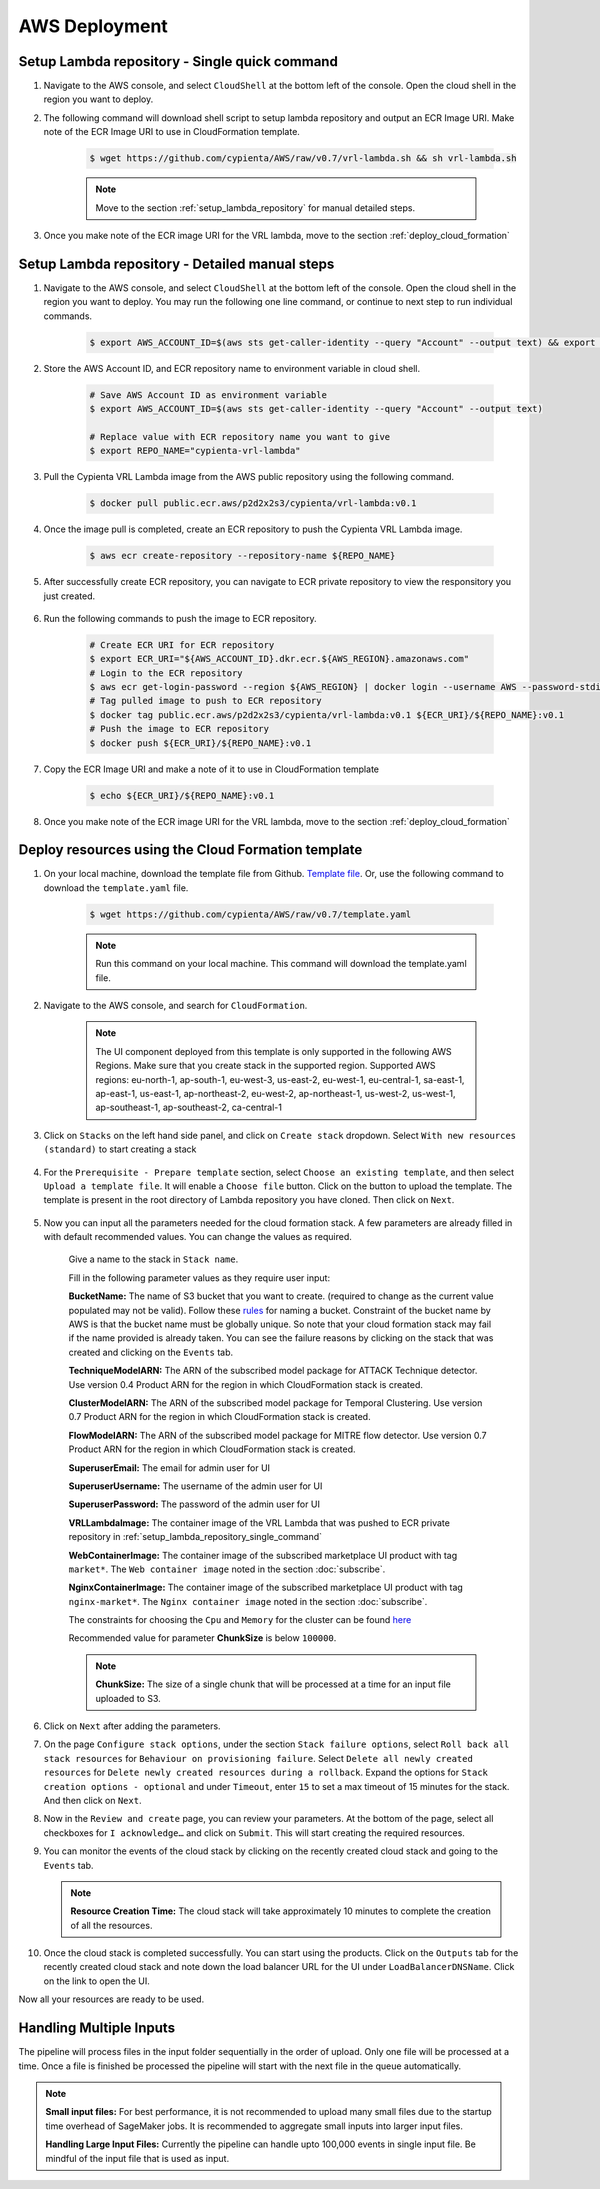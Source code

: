 AWS Deployment
==============

.. _setup_lambda_repository_single_command:

Setup Lambda repository - Single quick command
-----------------------

1. Navigate to the AWS console, and select ``CloudShell`` at the bottom left of the console. Open the cloud shell in the region you want to deploy.

2. The following command will download shell script to setup lambda repository and output an ECR Image URI. Make note of the ECR Image URI to use in CloudFormation template.

    .. code-block:: shell

        $ wget https://github.com/cypienta/AWS/raw/v0.7/vrl-lambda.sh && sh vrl-lambda.sh
    
    .. note::
        Move to the section :ref:`setup_lambda_repository` for manual detailed steps.

3. Once you make note of the ECR image URI for the VRL lambda, move to the section :ref:`deploy_cloud_formation`

.. _setup_lambda_repository:

Setup Lambda repository - Detailed manual steps
-----------------------

1. Navigate to the AWS console, and select ``CloudShell`` at the bottom left of the console. Open the cloud shell in the region you want to deploy. You may run the following one line command, or continue to next step to run individual commands.

    .. code-block:: shell

        $ export AWS_ACCOUNT_ID=$(aws sts get-caller-identity --query "Account" --output text) && export REPO_NAME="cypienta-vrl-lambda" && docker pull public.ecr.aws/p2d2x2s3/cypienta/vrl-lambda:v0.1 && aws ecr create-repository --repository-name ${REPO_NAME} && export ECR_URI="${AWS_ACCOUNT_ID}.dkr.ecr.${AWS_REGION}.amazonaws.com" && aws ecr get-login-password --region ${AWS_REGION} | docker login --username AWS --password-stdin ${ECR_URI} && docker tag public.ecr.aws/p2d2x2s3/cypienta/vrl-lambda:v0.1 ${ECR_URI}/${REPO_NAME}:v0.1 && docker push ${ECR_URI}/${REPO_NAME}:v0.1 && echo ${ECR_URI}/${REPO_NAME}:v0.1

2. Store the AWS Account ID, and ECR repository name to environment variable in cloud shell.

    .. code-block:: shell

        # Save AWS Account ID as environment variable
        $ export AWS_ACCOUNT_ID=$(aws sts get-caller-identity --query "Account" --output text)

        # Replace value with ECR repository name you want to give
        $ export REPO_NAME="cypienta-vrl-lambda"

3. Pull the Cypienta VRL Lambda image from the AWS public repository using the following command.

    .. code-block:: shell

        $ docker pull public.ecr.aws/p2d2x2s3/cypienta/vrl-lambda:v0.1

4. Once the image pull is completed, create an ECR repository to push the Cypienta VRL Lambda image.

    .. code-block:: shell

        $ aws ecr create-repository --repository-name ${REPO_NAME}

5. After successfully create ECR repository, you can navigate to ECR private repository to view the responsitory you just created.

    .. image:: resources/lambda_ecr.png
        :alt: lambda ecr repo
        :align: center

6. Run the following commands to push the image to ECR repository.
    
    .. code-block:: shell

        # Create ECR URI for ECR repository
        $ export ECR_URI="${AWS_ACCOUNT_ID}.dkr.ecr.${AWS_REGION}.amazonaws.com"
        # Login to the ECR repository
        $ aws ecr get-login-password --region ${AWS_REGION} | docker login --username AWS --password-stdin ${ECR_URI}
        # Tag pulled image to push to ECR repository
        $ docker tag public.ecr.aws/p2d2x2s3/cypienta/vrl-lambda:v0.1 ${ECR_URI}/${REPO_NAME}:v0.1
        # Push the image to ECR repository
        $ docker push ${ECR_URI}/${REPO_NAME}:v0.1

7. Copy the ECR Image URI and make a note of it to use in CloudFormation template

    .. code-block:: shell

        $ echo ${ECR_URI}/${REPO_NAME}:v0.1

8. Once you make note of the ECR image URI for the VRL lambda, move to the section :ref:`deploy_cloud_formation`

.. _deploy_cloud_formation:

Deploy resources using the Cloud Formation template
---------------------------------------------------

1. On your local machine, download the template file from Github. `Template file <https://github.com/cypienta/AWS/blob/862fe7a6a28a3be7c8f3367d142d5464a2f52037/template.yaml>`__. Or, use the following command to download the ``template.yaml`` file.

    .. code-block:: shell

        $ wget https://github.com/cypienta/AWS/raw/v0.7/template.yaml
    
    .. note::
        Run this command on your local machine. This command will download the template.yaml file.

2. Navigate to the AWS console, and search for ``CloudFormation``.

    .. note::
        The UI component deployed from this template is only supported in the following AWS Regions. Make sure that you create stack in the supported region.
        Supported AWS regions: eu-north-1, ap-south-1, eu-west-3, us-east-2, eu-west-1, eu-central-1, sa-east-1, ap-east-1, us-east-1, ap-northeast-2, eu-west-2, ap-northeast-1, us-west-2, us-west-1, ap-southeast-1, ap-southeast-2, ca-central-1

3. Click on ``Stacks`` on the left hand side panel, and click on ``Create stack`` dropdown. Select ``With new resources (standard)`` to start creating a stack

    .. image:: resources/create_stack_start.png
        :alt: Subscribe to technique detector
        :align: center

4. For the ``Prerequisite - Prepare template`` section, select ``Choose an existing template``, and then select ``Upload a template file``. It will enable a ``Choose file`` button. Click on the button to upload the template. The template is present in the root directory of Lambda repository you have cloned. Then click on ``Next``.

    .. image:: resources/upload_template_file.png
        :alt: Subscribe to technique detector
        :align: center

5. Now you can input all the parameters needed for the cloud formation stack. A few parameters are already filled in with default recommended values. You can change the values as required.
    
    Give a name to the stack in ``Stack name``.


    Fill in the following parameter values as they require user input:

    **BucketName:** The name of S3 bucket that you want to create.
    (required to change as the current value populated may not be
    valid). Follow these
    `rules <https://docs.aws.amazon.com/AmazonS3/latest/userguide/bucketnamingrules.html#general-purpose-bucket-names>`__
    for naming a bucket. Constraint of the bucket name by AWS is that
    the bucket name must be globally unique. So note that your cloud
    formation stack may fail if the name provided is already taken. You
    can see the failure reasons by clicking on the stack that was
    created and clicking on the ``Events`` tab.

    **TechniqueModelARN:** The ARN of the subscribed model package for
    ATTACK Technique detector. Use version 0.4 Product ARN for the region in which CloudFormation stack is created.

    **ClusterModelARN:** The ARN of the subscribed model package for
    Temporal Clustering. Use version 0.7 Product ARN for the region in which CloudFormation stack is created.

    **FlowModelARN:** The ARN of the subscribed model package for MITRE
    flow detector. Use version 0.7 Product ARN for the region in which CloudFormation stack is created.

    **SuperuserEmail:** The email for admin user for UI

    **SuperuserUsername:** The username of the admin user for UI

    **SuperuserPassword:** The password of the admin user for UI

    **VRLLambdaImage:** The container image of the VRL Lambda that was pushed to ECR private repository in :ref:`setup_lambda_repository_single_command`

    **WebContainerImage:** The container image of the subscribed marketplace UI product with tag ``market*``. The ``Web container image`` noted in the section :doc:`subscribe`.

    **NginxContainerImage:** The container image of the subscribed marketplace UI product with tag ``nginx-market*``. The ``Nginx container image`` noted in the section :doc:`subscribe`.

    The constraints for choosing the ``Cpu`` and ``Memory`` for the cluster can be found `here <https://docs.aws.amazon.com/AWSCloudFormation/latest/UserGuide/aws-resource-ecs-taskdefinition.html#cfn-ecs-taskdefinition-cpu>`__

    Recommended value for parameter **ChunkSize** is below ``100000``.

    .. note::
        **ChunkSize:** The size of a single chunk that will be processed at a time for an input file uploaded to S3. 

6.  Click on ``Next`` after adding the parameters.

7.  On the page ``Configure stack options``, under the section ``Stack
    failure options``, select ``Roll back all stack resources`` for
    ``Behaviour on provisioning failure``. Select ``Delete all newly
    created resources`` for ``Delete newly created resources during a
    rollback``. Expand the options for ``Stack creation options - optional`` and under  ``Timeout``, enter ``15`` to set a max timeout of 15 minutes for the stack. And then click on ``Next``.

    .. image:: resources/stack_timeout.png
        :alt: stack timeout
        :align: center

8.  Now in the ``Review and create`` page, you can review your parameters.
    At the bottom of the page, select all checkboxes for ``I
    acknowledge…`` and click on ``Submit``. This will start creating the
    required resources.

9.  You can monitor the events of the cloud stack by clicking on the
    recently created cloud stack and going to the ``Events`` tab.

    .. note::
        **Resource Creation Time:** The cloud stack will take approximately 10 minutes to complete the creation of all the resources. 

10. Once the cloud stack is completed successfully. You can start using
    the products. Click on the ``Outputs`` tab for the recently created cloud 
    stack and note down the load balancer URL for the UI under ``LoadBalancerDNSName``. 
    Click on the link to open the UI.

    .. image:: resources/lb_url.png
        :alt: lb url
        :align: center

Now all your resources are ready to be used.


Handling Multiple Inputs
-------------------------

The pipeline will process files in the input folder sequentially in the order of upload.
Only one file will be processed at a time. Once a file is finished be processed the
pipeline will start with the next file in the queue automatically.

.. note::
    **Small input files:** For best performance, it is not recommended to upload many
    small files due to the startup time overhead of SageMaker jobs. 
    It is recommended to aggregate small inputs into larger input files.

    **Handling Large Input Files:** Currently the pipeline can handle upto 100,000 events in single input file. Be mindful of the input file that is used as input.
